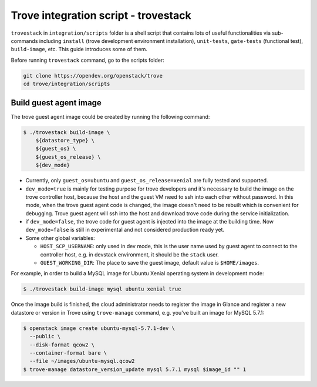 ..
      Copyright 2019 Catalyst IT Ltd
      All Rights Reserved.
      not use this file except in compliance with the License. You may obtain
      a copy of the License at

          http://www.apache.org/licenses/LICENSE-2.0

      Unless required by applicable law or agreed to in writing, software
      distributed under the License is distributed on an "AS IS" BASIS, WITHOUT
      WARRANTIES OR CONDITIONS OF ANY KIND, either express or implied. See the
      License for the specific language governing permissions and limitations
      under the License.

Trove integration script - trovestack
=====================================

``trovestack`` in ``integration/scripts`` folder is a shell script that
contains lots of useful functionalities via sub-commands including ``install``
(trove development environment installation), ``unit-tests``,  ``gate-tests``
(functional test), ``build-image``, etc. This guide introduces some of them.

Before running ``trovestack`` command, go to the scripts folder:

.. code-block:: console

    git clone https://opendev.org/openstack/trove
    cd trove/integration/scripts

Build guest agent image
~~~~~~~~~~~~~~~~~~~~~~~

The trove guest agent image could be created by running the following command:

.. code-block:: console

    $ ./trovestack build-image \
        ${datastore_type} \
        ${guest_os} \
        ${guest_os_release} \
        ${dev_mode}

* Currently, only ``guest_os=ubuntu`` and ``guest_os_release=xenial`` are fully
  tested and supported.

* ``dev_mode=true`` is mainly for testing purpose for trove developers and it's
  necessary to build the image on the trove controller host, because the host
  and the guest VM need to ssh into each other without password. In this mode,
  when the trove guest agent code is changed, the image doesn't need to be
  rebuilt which is convenient for debugging. Trove guest agent will ssh into
  the host and download trove code during the service initialization.

* if ``dev_mode=false``, the trove code for guest agent is injected into the
  image at the building time. Now ``dev_mode=false`` is still in experimental
  and not considered production ready yet.

* Some other global variables:

  * ``HOST_SCP_USERNAME``: only used in dev mode, this is the user name used by
    guest agent to connect to the controller host, e.g. in devstack
    environment, it should be the ``stack`` user.
  * ``GUEST_WORKING_DIR``: The place to save the guest image, default value is
    ``$HOME/images``.

For example, in order to build a MySQL image for Ubuntu Xenial operating
system in development mode:

.. code-block:: console

    $ ./trovestack build-image mysql ubuntu xenial true

Once the image build is finished, the cloud administrator needs to register the
image in Glance and register a new datastore or version in Trove using
``trove-manage`` command, e.g. you've built an image for MySQL 5.7.1:

.. code-block:: console

    $ openstack image create ubuntu-mysql-5.7.1-dev \
      --public \
      --disk-format qcow2 \
      --container-format bare \
      --file ~/images/ubuntu-mysql.qcow2
    $ trove-manage datastore_version_update mysql 5.7.1 mysql $image_id "" 1
